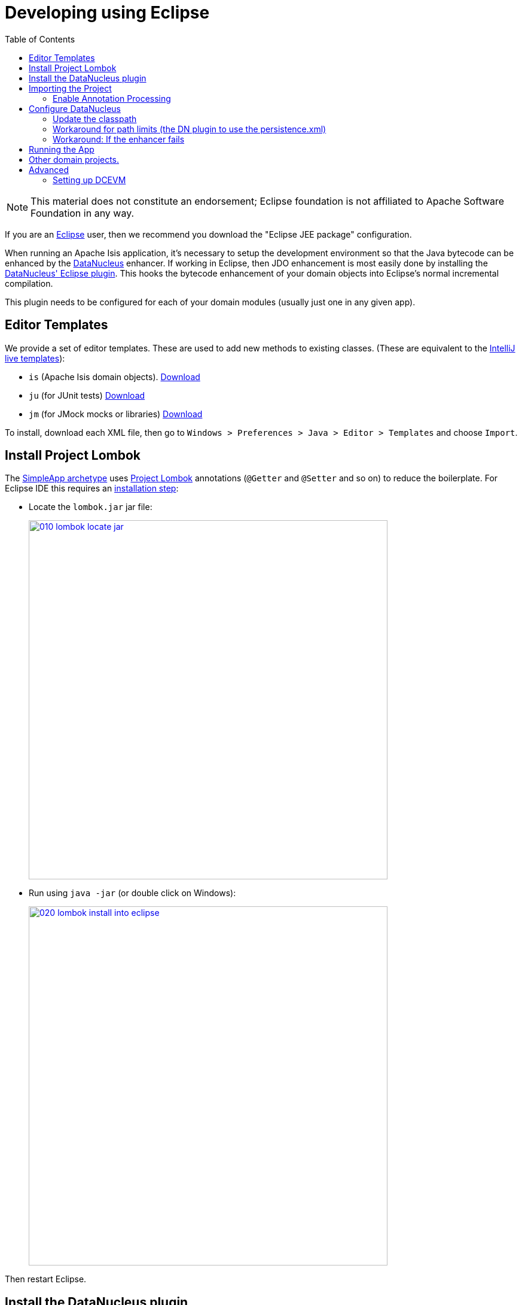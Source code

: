 [[_dg_ide_eclipse]]
= Developing using Eclipse
:Notice: Licensed to the Apache Software Foundation (ASF) under one or more contributor license agreements. See the NOTICE file distributed with this work for additional information regarding copyright ownership. The ASF licenses this file to you under the Apache License, Version 2.0 (the "License"); you may not use this file except in compliance with the License. You may obtain a copy of the License at. http://www.apache.org/licenses/LICENSE-2.0 . Unless required by applicable law or agreed to in writing, software distributed under the License is distributed on an "AS IS" BASIS, WITHOUT WARRANTIES OR  CONDITIONS OF ANY KIND, either express or implied. See the License for the specific language governing permissions and limitations under the License.
:_basedir: ../../
:_imagesdir: images/
:toc: right


[NOTE]
====
This material does not constitute an endorsement; Eclipse foundation is not affiliated to Apache Software Foundation in any way.
====

If you are an http://www.eclipse.org[Eclipse] user, then we recommend you download the "Eclipse JEE package" configuration.

When running an Apache Isis application, it's necessary to setup the development environment so that the Java bytecode can be enhanced by the link:http://www.datanucleus.org[DataNucleus] enhancer.
If working in Eclipse, then JDO enhancement is most easily done by installing the http://www.datanucleus.org/products/accessplatform/jpa/tools.html#eclipse[DataNucleus' Eclipse plugin].
This hooks the bytecode enhancement of your domain objects into Eclipse's normal incremental compilation.

This plugin needs to be configured for each of your domain modules (usually just one in any given app).





[[__dg_ide_eclipse_editor-templates]]
== Editor Templates

We provide a set of editor templates.  These are used to add new methods to existing classes.  (These are equivalent to the xref:../dg/dg.adoc#__dg_ide_intellij_live-templates[IntelliJ live templates]):

* `is` (Apache Isis domain objects).  link:./resources/eclipse/isis-templates.xml[Download]
* `ju` (for JUnit tests) link:./resources/eclipse/junit4-templates.xml[Download]
* `jm` (for JMock mocks or libraries) link:./resources/eclipse/jmock2-templates.xml[Download]


To install, download each XML file, then go to `Windows > Preferences > Java > Editor > Templates` and choose `Import`.



[[__dg_ide_eclipse_configure-lombok]]
== Install Project Lombok

The xref:../ugfun/ugfun.adoc#_ugfun_getting-started_simpleapp-archetype[SimpleApp archetype] uses link:http://projectlombok.org[Project Lombok] annotations (`@Getter` and `@Setter` and so on) to reduce the boilerplate.
For Eclipse IDE this requires an link:https://projectlombok.org/setup/eclipse[installation step]:

* Locate the `lombok.jar` jar file:

+
image::{_imagesdir}eclipse/2017-oxygen/010-lombok-locate-jar.png[width="600px",link="{_imagesdir}eclipse/2017-oxygen/010-lombok-locate-jar.png"]

* Run using `java -jar` (or double click on Windows):

+
image::{_imagesdir}eclipse/2017-oxygen/020-lombok-install-into-eclipse.png[width="600px",link="{_imagesdir}eclipse/2017-oxygen/020-lombok-install-into-eclipse.png"]

Then restart Eclipse.


[[__dg_ide_eclipse_install-datanucleus-plugin]]
== Install the DataNucleus plugin

The DataNucleus plugin hooks into the Eclipse compiler and will automatically enhance the compiled class files:

* Use Help > Install New Software:

+
image::{_imagesdir}eclipse/2017-oxygen/030-datanucleus-install-new-software.png[width="600px",link="{_imagesdir}eclipse/2017-oxygen/030-datanucleus-install-new-software.png"]

* Specify the DataNucleus plugin repository:

+
image::{_imagesdir}eclipse/2017-oxygen/040-datanucleus-specify-repository.png[width="400px",link="{_imagesdir}eclipse/2017-oxygen/040-datanucleus-specify-repository.png"]

* Select the plugin

+
image::{_imagesdir}eclipse/2017-oxygen/050-datanucleus-select-plugin.png[width="600px",link="{_imagesdir}eclipse/2017-oxygen/050-datanucleus-select-plugin.png"]

* Press Next and Finish to complete the installation of the plugin

Then restart Eclipse


[[__dg_ide_eclipse_importing-the-project]]
== Importing the Project

Use File > Import, then Maven > Existing Maven Projects.

However, you will have some compile errors until you enable annotation processing, discussed below.


[[__dg_ide_eclipse_enable-annotation-processing]]
=== Enable Annotation Processing

Both DataNucleus and Project Lombok use annotation processors that must be enabled in Eclipse.

For each project, open its _Properties_ page and then _Java Compiler > Annotation Processing_ to specify the generated source directory of `target/generated-sources/annotations`:

image::{_imagesdir}eclipse/2017-oxygen/060-enable-annotation-processor.png[width="600px",link="{_imagesdir}eclipse/2017-oxygen/060-enable-annotation-processor.png"]

Eclipse should automatically add this directory as a source path; at this point all remaining compiler errors should disappear.


[[__dg_ide_eclipse_add-datanucleus-support]]
== Configure DataNucleus

[TIP]
====
Make sure you are in the 'Java' Perspective, not the 'Java EE' Perspective.
====


In Eclipse, for the _domain object model_ project(s), first add DataNucleus support:

image::{_imagesdir}eclipse/eclipse-100-project-support.png[width="600px",link="{_imagesdir}eclipse/eclipse-100-project-support.png"]


Then turn on Auto-Enhancement:

image::{_imagesdir}eclipse/eclipse-110-project-support.png[width="600px",link="{_imagesdir}eclipse/eclipse-110-project-support.png"]


=== Update the classpath

DataNucleus' enhancer uses the domain object model's own classpath to reference DataNucleus JARs.
So, even though your domain objects are unlikely to depend on DataNucleus, these references must still be present.

See the section in xref:dg.adoc#_dg_hints-and-tips_datanucleus-enhancer[DataNucleus enhancer] for details of the contents of the `pom.xml`.
Chances are it is already set up from running the xref:../ugfun/ugfun.adoc#_ugfun_getting-started_helloworld-archetype[HelloWorld] or the xref:../ugfun/ugfun.adoc#_ugfun_getting-started_simpleapp-archetype[SimpleApp] archetype.


Then, tell DataNucleus to use the project classpath:

image::{_imagesdir}eclipse/eclipse-010-windows-preferences.png[width="750px",link="{_imagesdir}eclipse/eclipse-010-windows-preferences.png"]

When the enhancer runs, it will print out to the console:

image::{_imagesdir}eclipse/eclipse-120-console.png[width="500px",link="{_imagesdir}eclipse/eclipse-120-console.png"]


[[__dg_ide_eclipse_workaround-for-path-limits]]
=== Workaround for path limits (the DN plugin to use the persistence.xml)

If running on Windows then the DataNucleus plugin is very likely to hit the Windows path limit.

To fix this, we configure the enhancer to read from the `persistence.xml` file.

As a prerequisite, first make sure that your domain object model has a `persistence.xml` file.  Then specify the `persistence-unit` in the project properties:

image::{_imagesdir}eclipse/eclipse-025-project-properties.png[width="750px",link="{_imagesdir}eclipse/eclipse-025-project-properties.png"]


=== Workaround: If the enhancer fails

On occasion it appears that Eclipse can attempt to run two instances of the DataNucleus enhancer. This is probably due to multiple Eclipse builders being defined; we've noticed multiple entries in the Eclipse's `Debug` view:


image::{_imagesdir}eclipse/eclipse-210-enhancer-fails-duplicates.png[width="600px",link="{_imagesdir}eclipse/eclipse-210-enhancer-fails-duplicates.png"]


At any rate, you'll know you've encountered this error if you see the following in the console:


image::{_imagesdir}eclipse/eclipse-200-enhancer-fails-duplicates.png[width="600px",link="{_imagesdir}eclipse/eclipse-200-enhancer-fails-duplicates.png"]



The best solution is to remove DataNucleus support and then to re-add it:


image::{_imagesdir}eclipse/eclipse-220-enhancer-fails-duplicates.png[width="600px",link="{_imagesdir}eclipse/eclipse-220-enhancer-fails-duplicates.png"]


If you consistently hit problems, then the final recourse is to disable the automatic enhancement and to remember to manually enhance your domain object model before each run.

Not ideal, we know. Please feel free to contribute a better solution :-)



[[__dg_ide_eclipse_running-the-app]]
== Running the App

The simpleapp archetype automatically provides a `.launch` configurations in the `webapp` module. You can therefore very simply run the application by right-clicking on one of these files, and choosing "Run As…" or "Debug As…".


[NOTE]
====
The screencast above shows this in action.
====





== Other domain projects.

There is nothing to prevent you having multiple domain projects.
You might want to do such that each domain project corresponds to a http://www.methodsandtools.com/archive/archive.php?id=97p2[DDD module], thus guaranteeing that there are no cyclic dependencies between your modules.

If you do this, make sure that each project has its own `persistence.xml` file.
And, remember also to configure Eclipse's DataNucleus plugin for these other domain projects.



== Advanced

In this section are a couple of options that will reduce the length of the change code/build/deploy/review feedback loop.


=== Setting up DCEVM

link:http://github.com/dcevm/dcevm[DCEVM] enhances the JVM with true hot-swap adding/removing of methods as well as more
reliable hot swapping of the implementation of existing methods.

In the context of Apache Isis, this is very useful for contributed actions and mixins and also view models; you should
then be able to write these actions and have them be picked up without restarting the application.

Changing persisting domain entities is more problematic, for two reasons: the JDO/DataNucleus enhancer needs to run on
domain entities, and also at runtime JDO/DataNucleus would need to rebuild its own metamodel.  You may find that adding
actions will work, but adding new properties or collections is much less likely to.

For details of setting up DCEVM, see the xref:../dg/dg.adoc#__dg_ide_intellij_advanced_dcevm[corresponding section] in the IntelliJ documentation.

